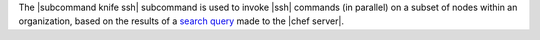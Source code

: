 .. The contents of this file are included in multiple topics.
.. This file describes a command or a sub-command for Knife.
.. This file should not be changed in a way that hinders its ability to appear in multiple documentation sets.


The |subcommand knife ssh| subcommand is used to invoke |ssh| commands (in parallel) on a subset of nodes within an organization, based on the results of a `search query <http://docs.opscode.com/essentials_search.html>`_ made to the |chef server|.




